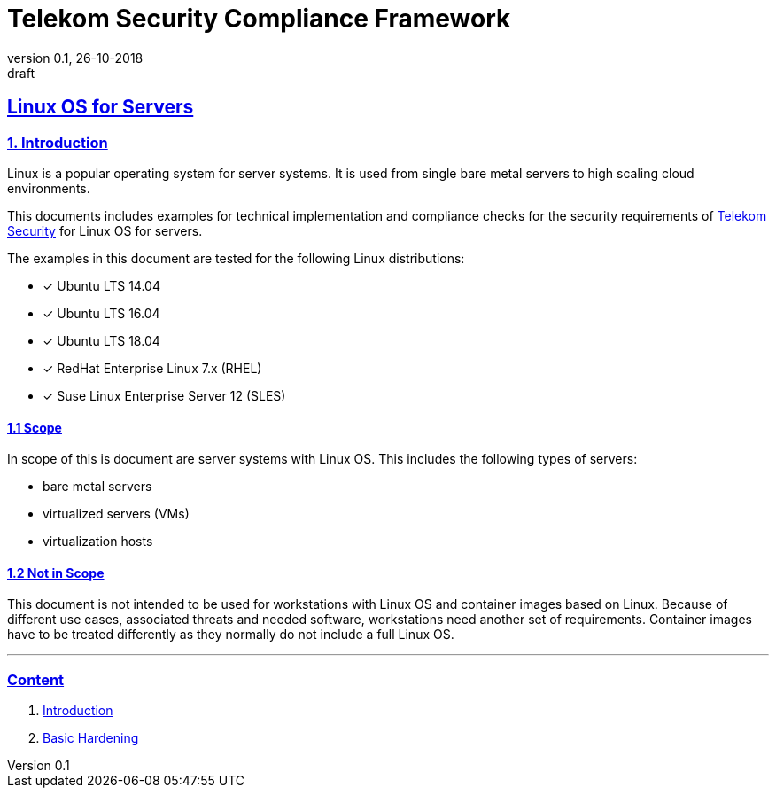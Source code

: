 = Telekom Security Compliance Framework
:author_name: Markus Schumburg (Telekom Security)
:author_email: security.automation@telekom.de
:revnumber: 0.1
:revdate: 26-10-2018
:revremark: draft
:imagesdir: ./images

:sectlinks:

== Linux OS for Servers
===	1. Introduction
Linux is a popular operating system for server systems. It is used from single bare metal servers to high scaling cloud environments.

This documents includes examples for technical implementation and compliance checks for the security requirements of https://security.telekom.com/[Telekom Security] for Linux OS for servers.

The examples in this document are tested for the following Linux distributions:

   * [*] Ubuntu LTS 14.04
   * [*] Ubuntu LTS 16.04
   * [*] Ubuntu LTS 18.04
   * [*] RedHat Enterprise Linux 7.x (RHEL)
   * [*] Suse Linux Enterprise Server 12 (SLES)

==== 1.1 Scope
In scope of this is document are server systems with Linux OS. This includes the following types of servers:

* bare metal servers
* virtualized servers (VMs)
* virtualization hosts

==== 1.2 Not in Scope
This document is not intended to be used for workstations with Linux OS and container images based on Linux. Because of different use cases, associated threats and needed software, workstations need another set of requirements. Container images have to be treated differently as they normally do not include a full Linux OS.

---
=== Content

   1. link:https://github.com/telekomsecurity/TelekomSecurity.Compliance.Framework/blob/master/secreq%203.65%20linux%20os/linux.(01)introduction.adoc#1-introduction[Introduction]
   2. link:https://github.com/telekomsecurity/TelekomSecurity.Compliance.Framework/blob/master/secreq%203.65%20linux%20os/linux.(02)basic-hardening.adoc[Basic Hardening]
